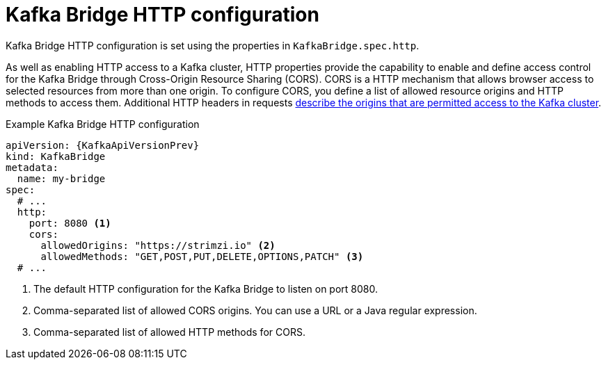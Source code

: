 // Module included in the following assemblies:
//
// assembly-kafka-bridge-configuration.adoc

[id='ref-kafka-bridge-http-configuration-{context}']
= Kafka Bridge HTTP configuration

Kafka Bridge HTTP configuration is set using the properties in `KafkaBridge.spec.http`.

As well as enabling HTTP access to a Kafka cluster, HTTP properties provide the capability to enable and define access control for the Kafka Bridge through Cross-Origin Resource Sharing (CORS).
CORS is a HTTP mechanism that allows browser access to selected resources from more than one origin.
To configure CORS, you define a list of allowed resource origins and HTTP methods to access them.
Additional HTTP headers in requests link:{external-cors-link}[describe the origins that are permitted access to the Kafka cluster^].

.Example Kafka Bridge HTTP configuration
[source,yaml,subs="attributes+"]
----
apiVersion: {KafkaApiVersionPrev}
kind: KafkaBridge
metadata:
  name: my-bridge
spec:
  # ...
  http:
    port: 8080 <1>
    cors:
      allowedOrigins: "https://strimzi.io" <2>
      allowedMethods: "GET,POST,PUT,DELETE,OPTIONS,PATCH" <3>
  # ...
----
<1> The default HTTP configuration for the Kafka Bridge to listen on port 8080.
<2> Comma-separated list of allowed CORS origins. You can use a URL or a Java regular expression.
<3> Comma-separated list of allowed HTTP methods for CORS.

